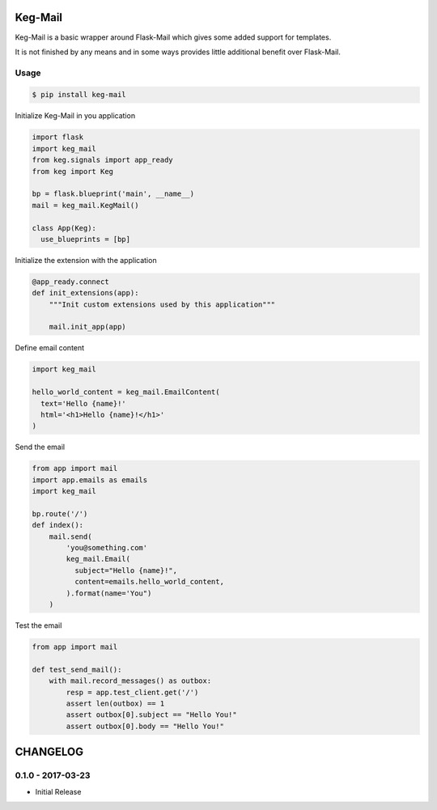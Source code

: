 Keg-Mail
#########

Keg-Mail is a basic wrapper around Flask-Mail which gives some added support for
templates.

It is not finished by any means and in some ways provides little additional
benefit over Flask-Mail.


Usage
=====

.. code::

  $ pip install keg-mail


Initialize Keg-Mail in you application

.. code::

  import flask
  import keg_mail
  from keg.signals import app_ready
  from keg import Keg

  bp = flask.blueprint('main', __name__)
  mail = keg_mail.KegMail()

  class App(Keg):
    use_blueprints = [bp]


Initialize the extension with the application

.. code::

  @app_ready.connect
  def init_extensions(app):
      """Init custom extensions used by this application"""

      mail.init_app(app)


Define email content

.. code::

  import keg_mail

  hello_world_content = keg_mail.EmailContent(
    text='Hello {name}!'
    html='<h1>Hello {name}!</h1>'
  )


Send the email

.. code::

  from app import mail
  import app.emails as emails
  import keg_mail

  bp.route('/')
  def index():
      mail.send(
          'you@something.com'
          keg_mail.Email(
            subject="Hello {name}!",
            content=emails.hello_world_content,
          ).format(name='You")
      )


Test the email

.. code::

  from app import mail

  def test_send_mail():
      with mail.record_messages() as outbox:
          resp = app.test_client.get('/')
          assert len(outbox) == 1
          assert outbox[0].subject == "Hello You!"
          assert outbox[0].body == "Hello You!"


CHANGELOG
#########


0.1.0 - 2017-03-23
==================

- Initial Release


